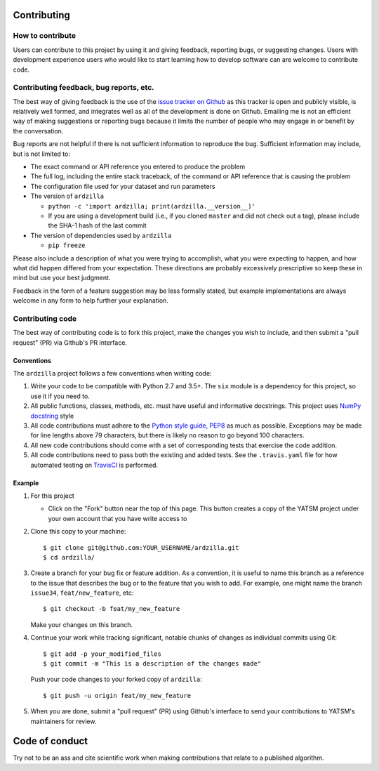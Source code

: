 Contributing
============

How to contribute
-----------------

Users can contribute to this project by using it and giving feedback,
reporting bugs, or suggesting changes. Users with development experience
users who would like to start learning how to develop software can are
welcome to contribute code.

Contributing feedback, bug reports, etc.
----------------------------------------

The best way of giving feedback is the use of the `issue tracker on
Github <https://github.com/ceholden/ardzilla/issues>`__
as this tracker is open and publicly visible, is relatively well formed, and
integrates well as all of the development is done on Github. Emailing me is not
an efficient way of making suggestions or reporting bugs because it limits
the number of people who may engage in or benefit by the conversation.

Bug reports are not helpful if there is not sufficient information to
reproduce the bug. Sufficient information may include, but is not
limited to:

-  The exact command or API reference you entered to produce the problem
-  The full log, including the entire stack traceback, of the command or
   API reference that is causing the problem
-  The configuration file used for your dataset and run parameters
-  The version of ``ardzilla``

   -  ``python -c 'import ardzilla; print(ardzilla.__version__)'``
   -  If you are using a development build (i.e., if you cloned
      ``master`` and did not check out a tag), please include the SHA-1
      hash of the last commit

-  The version of dependencies used by ``ardzilla`` 

   -  ``pip freeze``

Please also include a description of what you were trying to accomplish,
what you were expecting to happen, and how what did happen differed from
your expectation. These directions are probably excessively prescriptive
so keep these in mind but use your best judgment.

Feedback in the form of a feature suggestion may be less formally
stated, but example implementations are always welcome in any form to
help further your explanation.

Contributing code
-----------------

The best way of contributing code is to fork this project, make the
changes you wish to include, and then submit a "pull request" (PR) via
Github's PR interface.

Conventions
~~~~~~~~~~~

The ``ardzilla`` project follows a few conventions when
writing code:

1. Write your code to be compatible with Python 2.7 and 3.5+. The
   ``six`` module is a dependency for this project, so use it if you
   need to.
2. All public functions, classes, methods, etc. must have useful and
   informative docstrings. This project uses `NumPy docstring`_ style
3. All code contributions must adhere to the `Python style guide,
   PEP8 <https://www.python.org/dev/peps/pep-0008/>`__ as much as
   possible. Exceptions may be made for line lengths above 79
   characters, but there is likely no reason to go beyond 100
   characters.
4. All new code contributions should come with a set of corresponding
   tests that exercise the code addition.
5. All code contributions need to pass both the existing and added
   tests. See the ``.travis.yaml`` file for how automated testing on
   TravisCI_ is performed.

Example
~~~~~~~

1. For this project

   -  Click on the "Fork" button near the top of this page. This button
      creates a copy of the YATSM project under your own account that
      you have write access to

2. Clone this copy to your machine:

   ::

       $ git clone git@github.com:YOUR_USERNAME/ardzilla.git
       $ cd ardzilla/

3. Create a branch for your bug fix or feature addition. As a
   convention, it is useful to name this branch as a reference to the
   issue that describes the bug or to the feature that you wish to add.
   For example, one might name the branch ``issue34``,
   ``feat/new_feature``, etc:

   ::

       $ git checkout -b feat/my_new_feature

   Make your changes on this branch.

4. Continue your work while tracking significant, notable chunks of
   changes as individual commits using Git:

   ::

       $ git add -p your_modified_files
       $ git commit -m "This is a description of the changes made"

   Push your code changes to your forked copy of ``ardzilla``:

   ::

       $ git push -u origin feat/my_new_feature

5. When you are done, submit a "pull request" (PR) using Github's
   interface to send your contributions to YATSM's maintainers for
   review.

Code of conduct
===============

Try not to be an ass and cite scientific work when making contributions
that relate to a published algorithm.


.. _TravisCI: https://travis-ci.org/ceholden/ardzilla/
.. _NumPy docstring: https://github.com/numpy/numpy/blob/master/doc/HOWTO_DOCUMENT.rst.txt
